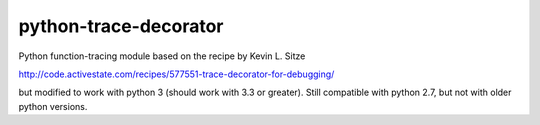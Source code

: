 python-trace-decorator
----------------------

Python function-tracing module based on the recipe by Kevin L. Sitze

http://code.activestate.com/recipes/577551-trace-decorator-for-debugging/

but modified to work with python 3 (should work with 3.3 or greater). 
Still compatible with python 2.7, but not with older python versions.
